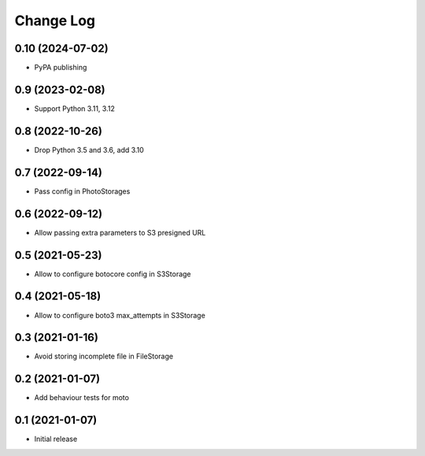 ==========
Change Log
==========

0.10 (2024-07-02)
-----------------

* PyPA publishing

0.9 (2023-02-08)
-----------------

* Support Python 3.11, 3.12

0.8 (2022-10-26)
-----------------

* Drop Python 3.5 and 3.6, add 3.10

0.7 (2022-09-14)
-----------------

* Pass config in PhotoStorages

0.6 (2022-09-12)
-----------------

* Allow passing extra parameters to S3 presigned URL

0.5 (2021-05-23)
-----------------

* Allow to configure botocore config in S3Storage

0.4 (2021-05-18)
-----------------

* Allow to configure boto3 max_attempts in S3Storage

0.3 (2021-01-16)
-----------------

* Avoid storing incomplete file in FileStorage


0.2 (2021-01-07)
-----------------

* Add behaviour tests for moto


0.1 (2021-01-07)
-----------------

* Initial release
